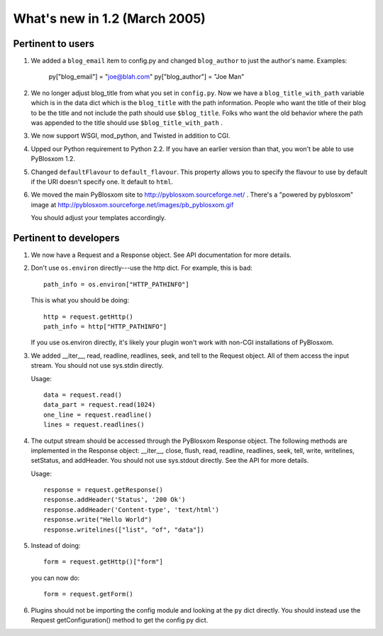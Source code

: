 What's new in 1.2 (March 2005)
==============================

Pertinent to users
------------------

1. We added a ``blog_email`` item to config.py and changed
   ``blog_author`` to just the author's name.  Examples:

      py["blog_email"] = "joe@blah.com"
      py["blog_author"] = "Joe Man"

2. We no longer adjust blog_title from what you set in ``config.py``.
   Now we have a ``blog_title_with_path`` variable which is in the
   data dict which is the ``blog_title`` with the path information.
   People who want the title of their blog to be the title and not
   include the path should use ``$blog_title``.  Folks who want the
   old behavior where the path was appended to the title should use
   ``$blog_title_with_path`` .

3. We now support WSGI, mod_python, and Twisted in addition to CGI.

4. Upped our Python requirement to Python 2.2.  If you have an earlier
   version than that, you won't be able to use PyBlosxom 1.2.

5. Changed ``defaultFlavour`` to ``default_flavour``.  This property
   allows you to specify the flavour to use by default if the URI
   doesn't specify one.  It default to ``html``.

6. We moved the main PyBlosxom site to
   http://pyblosxom.sourceforge.net/ .  There's a "powered by
   pyblosxom" image at
   http://pyblosxom.sourceforge.net/images/pb_pyblosxom.gif

   You should adjust your templates accordingly.


Pertinent to developers
-----------------------

1. We now have a Request and a Response object.  See API documentation
   for more details.

2. Don't use ``os.environ`` directly---use the http dict.  For
   example, this is bad::

      path_info = os.environ["HTTP_PATHINFO"]

   This is what you should be doing::

      http = request.getHttp()
      path_info = http["HTTP_PATHINFO"]

   If you use os.environ directly, it's likely your plugin won't work
   with non-CGI installations of PyBlosxom.

3. We added __iter__, read, readline, readlines, seek, and tell to the
   Request object.  All of them access the input stream.  You should
   not use sys.stdin directly.

   Usage::

      data = request.read()
      data_part = request.read(1024)
      one_line = request.readline()
      lines = request.readlines()

4. The output stream should be accessed through the PyBlosxom Response
   object.  The following methods are implemented in the Response
   object: __iter__, close, flush, read, readline, readlines, seek,
   tell, write, writelines, setStatus, and addHeader.  You should not
   use sys.stdout directly. See the API for more details.

   Usage::

      response = request.getResponse()
      response.addHeader('Status', '200 Ok')
      response.addHeader('Content-type', 'text/html')
      response.write("Hello World")
      response.writelines(["list", "of", "data"])

5. Instead of doing::

      form = request.getHttp()["form"]

   you can now do::

      form = request.getForm()

6. Plugins should not be importing the config module and looking at
   the ``py`` dict directly.  You should instead use the Request
   getConfiguration() method to get the config py dict.


